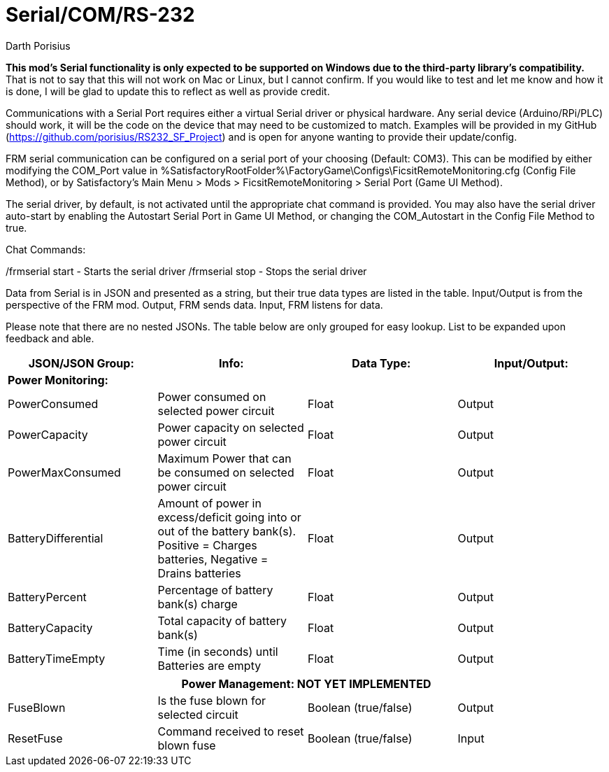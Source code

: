 = Serial/COM/RS-232
Darth Porisius
:url-repo: https://www.github.com/porisius/RS232_SF_Project

**This mod's Serial functionality is only expected to be supported on Windows due to the third-party library's compatibility.** That is not to say that this will not work on Mac or Linux, but I cannot confirm. If you would like to test and let me know and how it is done, I will be glad to update this to reflect as well as provide credit.

Communications with a Serial Port requires either a virtual Serial driver or physical hardware. Any serial device (Arduino/RPi/PLC) should work, it will be the code on the device that may need to be customized to match. Examples will be provided in my GitHub (https://github.com/porisius/RS232_SF_Project) and is open for anyone wanting to provide their update/config.

FRM serial communication can be configured on a serial port of your choosing (Default: COM3). This can be modified by either modifying the COM_Port value in %SatisfactoryRootFolder%\FactoryGame\Configs\FicsitRemoteMonitoring.cfg (Config File Method), or by Satisfactory's Main Menu > Mods > FicsitRemoteMonitoring > Serial Port (Game UI Method).

The serial driver, by default, is not activated until the appropriate chat command is provided. You may also have the serial driver auto-start by enabling the Autostart Serial Port in Game UI Method, or changing the COM_Autostart in the Config File Method to true.

Chat Commands:

/frmserial start - Starts the serial driver
/frmserial stop - Stops the serial driver

Data from Serial is in JSON and presented as a string, but their true data types are listed in the table. Input/Output is from the perspective of the FRM mod. Output, FRM sends data. Input, FRM listens for data.

Please note that there are no nested JSONs. The table below are only grouped for easy lookup. List to be expanded upon feedback and able.

[cols="1,1,1,1"]
|===
|JSON/JSON Group: |Info: |Data Type: |Input/Output:

4+|*Power Monitoring:*

|PowerConsumed
|Power consumed on selected power circuit
|Float
|Output

|PowerCapacity
|Power capacity on selected power circuit
|Float
|Output
	
|PowerMaxConsumed
|Maximum Power that can be consumed on selected power circuit
|Float
|Output
	
|BatteryDifferential
|Amount of power in excess/deficit going into or out of the battery bank(s). Positive = Charges batteries, Negative = Drains batteries
|Float
|Output
	
|BatteryPercent
|Percentage of battery bank(s) charge
|Float
|Output
	
|BatteryCapacity
|Total capacity of battery bank(s)
|Float
|Output
	
|BatteryTimeEmpty
|Time (in seconds) until Batteries are empty
|Float
|Output
|===
|===
4+|**Power Management: NOT YET IMPLEMENTED**
	
|FuseBlown
|Is the fuse blown for selected circuit
|Boolean (true/false)
|Output
	
|ResetFuse
|Command received to reset blown fuse
|Boolean (true/false)
|Input
	
|===